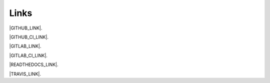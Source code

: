 Links
------------------------------------------------------------------------------

|GITHUB_LINK|.

|GITHUB_CI_LINK|.

|GITLAB_LINK|.

|GITLAB_CI_LINK|.

|READTHEDOCS_LINK|.

|TRAVIS_LINK|.

